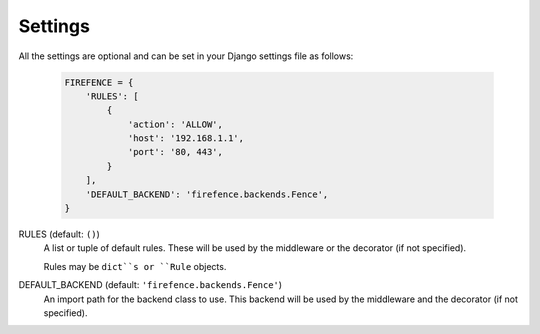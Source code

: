 Settings
========

All the settings are optional and can be set in your Django settings file as follows:

    .. code-block:: python

        FIREFENCE = {
            'RULES': [
                {
                    'action': 'ALLOW',
                    'host': '192.168.1.1',
                    'port': '80, 443',
                }
            ],
            'DEFAULT_BACKEND': 'firefence.backends.Fence',
        }


RULES (default: ``()``)
    A list or tuple of default rules. These will be used by the middleware or the decorator (if
    not specified).

    Rules may be ``dict``s or ``Rule`` objects.


DEFAULT_BACKEND (default: ``'firefence.backends.Fence'``)
    An import path for the backend class to use. This backend will be used by the middleware and
    the decorator (if not specified).
